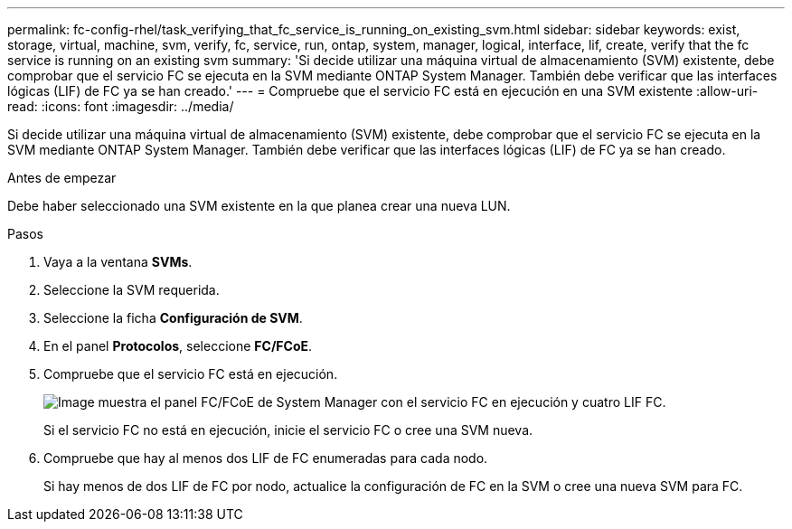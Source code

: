 ---
permalink: fc-config-rhel/task_verifying_that_fc_service_is_running_on_existing_svm.html 
sidebar: sidebar 
keywords: exist, storage, virtual, machine, svm, verify, fc, service, run, ontap, system, manager, logical, interface, lif, create, verify that the fc service is running on an existing svm 
summary: 'Si decide utilizar una máquina virtual de almacenamiento (SVM) existente, debe comprobar que el servicio FC se ejecuta en la SVM mediante ONTAP System Manager. También debe verificar que las interfaces lógicas (LIF) de FC ya se han creado.' 
---
= Compruebe que el servicio FC está en ejecución en una SVM existente
:allow-uri-read: 
:icons: font
:imagesdir: ../media/


[role="lead"]
Si decide utilizar una máquina virtual de almacenamiento (SVM) existente, debe comprobar que el servicio FC se ejecuta en la SVM mediante ONTAP System Manager. También debe verificar que las interfaces lógicas (LIF) de FC ya se han creado.

.Antes de empezar
Debe haber seleccionado una SVM existente en la que planea crear una nueva LUN.

.Pasos
. Vaya a la ventana *SVMs*.
. Seleccione la SVM requerida.
. Seleccione la ficha *Configuración de SVM*.
. En el panel *Protocolos*, seleccione *FC/FCoE*.
. Compruebe que el servicio FC está en ejecución.
+
image::../media/vserver_service_fc_fcoe_running_fc_rhel.gif[Image muestra el panel FC/FCoE de System Manager con el servicio FC en ejecución y cuatro LIF FC.]

+
Si el servicio FC no está en ejecución, inicie el servicio FC o cree una SVM nueva.

. Compruebe que hay al menos dos LIF de FC enumeradas para cada nodo.
+
Si hay menos de dos LIF de FC por nodo, actualice la configuración de FC en la SVM o cree una nueva SVM para FC.


